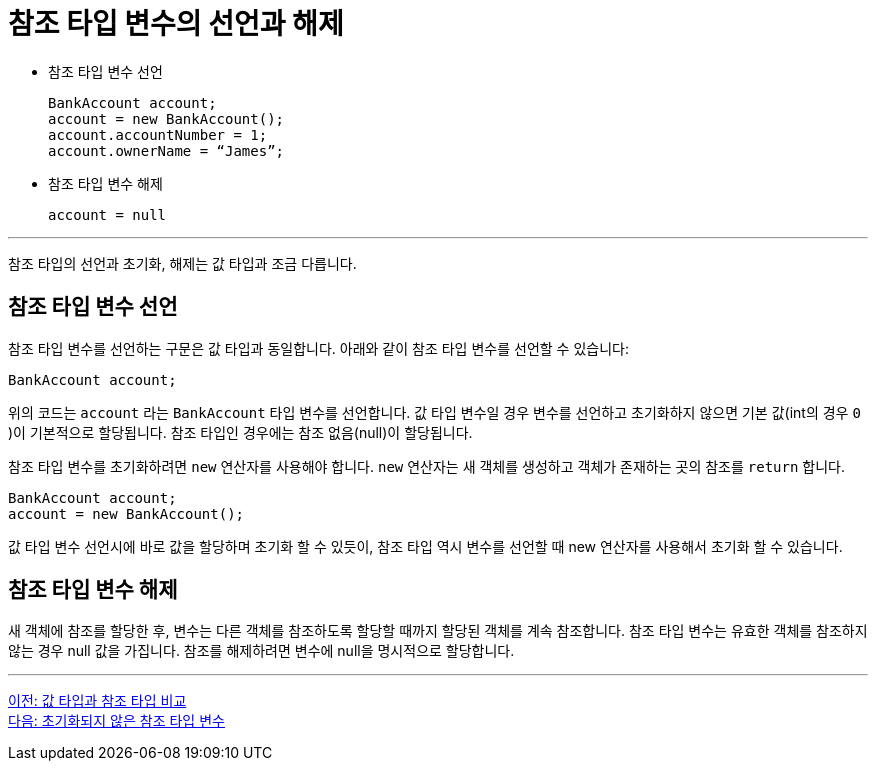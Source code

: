 = 참조 타입 변수의 선언과 해제

* 참조 타입 변수 선언
+
[source, java]
----
BankAccount account;
account = new BankAccount();
account.accountNumber = 1;
account.ownerName = “James”;
----

* 참조 타입 변수 해제
+
[source, java]
----
account = null
----

---

참조 타입의 선언과 초기화, 해제는 값 타입과 조금 다릅니다.

== 참조 타입 변수 선언

참조 타입 변수를 선언하는 구문은 값 타입과 동일합니다. 아래와 같이 참조 타입 변수를 선언할 수 있습니다:

[source, java]
----
BankAccount account;
----

위의 코드는 `account` 라는 `BankAccount` 타입 변수를 선언합니다. 값 타입 변수일 경우 변수를 선언하고 초기화하지 않으면 기본 값(int의 경우 `0` )이 기본적으로 할당됩니다. 참조 타입인 경우에는 참조 없음(null)이 할당됩니다.

참조 타입 변수를 초기화하려면 `new` 연산자를 사용해야 합니다. `new` 연산자는 새 객체를 생성하고 객체가 존재하는 곳의 참조를 `return` 합니다.

[source, java]
----
BankAccount account;
account = new BankAccount();
----

값 타입 변수 선언시에 바로 값을 할당하며 초기화 할 수 있듯이, 참조 타입 역시 변수를 선언할 때 new 연산자를 사용해서 초기화 할 수 있습니다.

== 참조 타입 변수 해제

새 객체에 참조를 할당한 후, 변수는 다른 객체를 참조하도록 할당할 때까지 할당된 객체를 계속 참조합니다. 
참조 타입 변수는 유효한 객체를 참조하지 않는 경우 null 값을 가집니다. 참조를 해제하려면 변수에 null을 명시적으로 할당합니다.

---

link:./03_comparision.adoc[이전: 값 타입과 참조 타입 비교] +
link:./05_ref_variable.adoc[다음: 초기화되지 않은 참조 타입 변수]